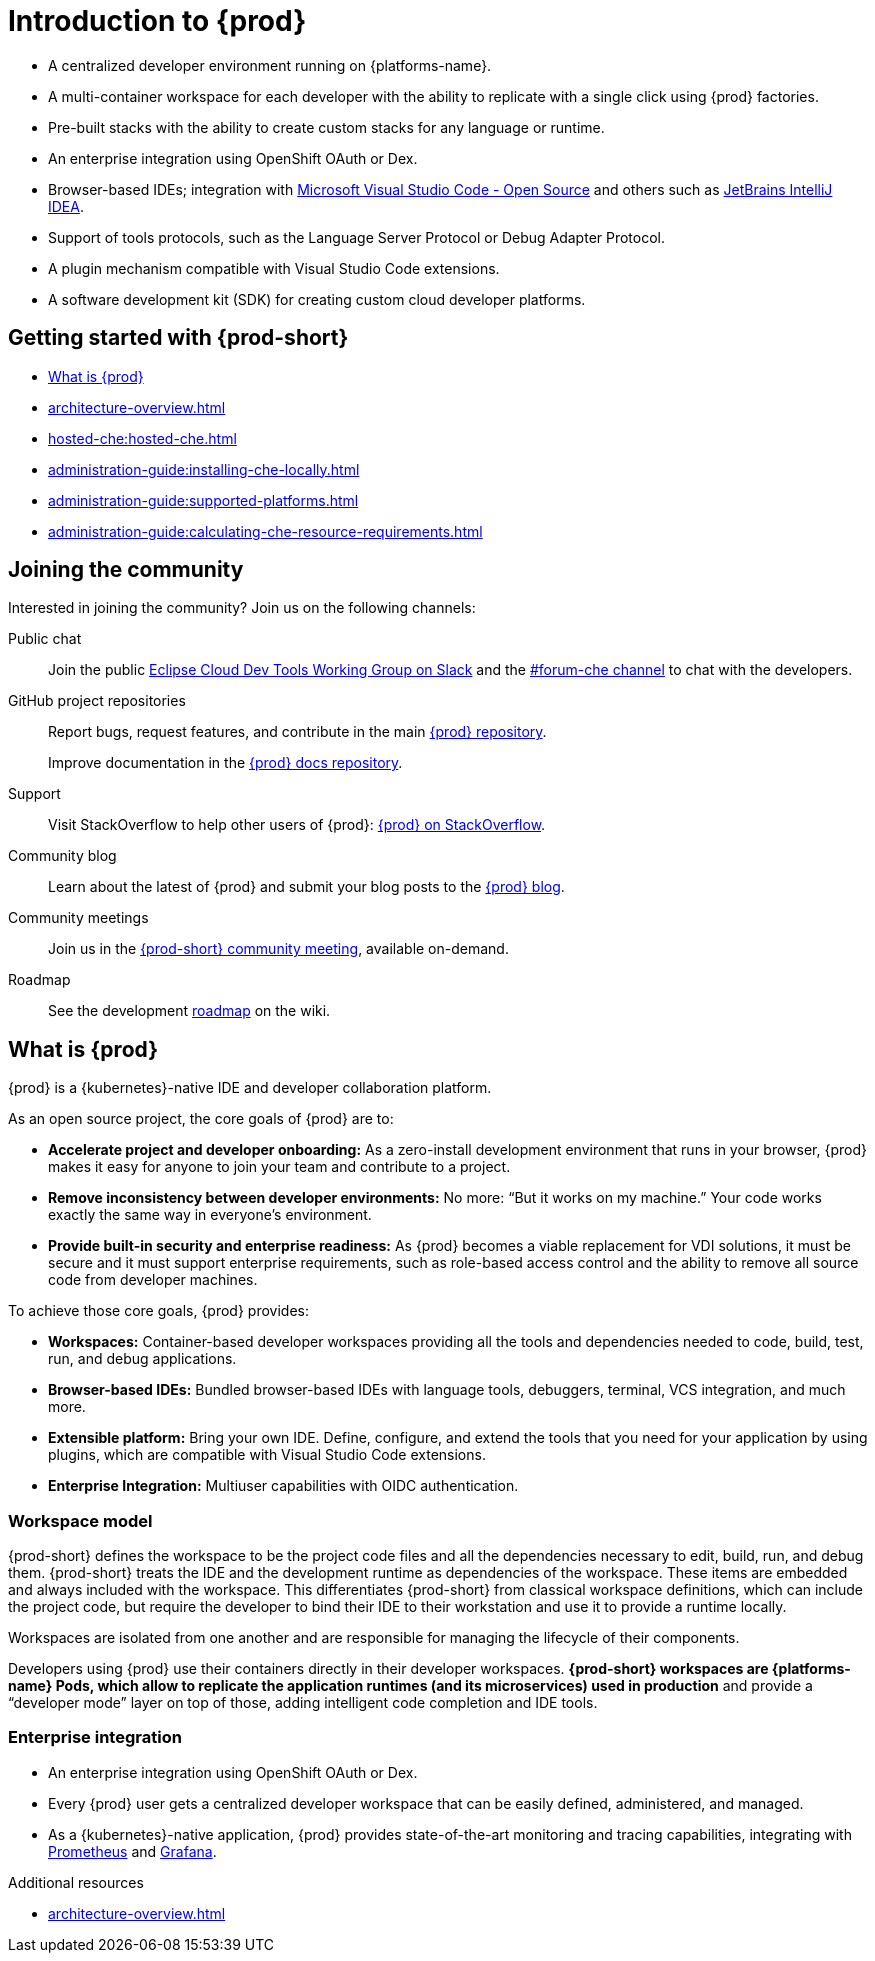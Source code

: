 :description: Introduction to {prod}
:navtitle: Introduction to {prod-short}
:keywords: overview, introduction-to-eclipse-che
:page-aliases: .:introduction-to-eclipse-che, .:known-issues

[id="introduction-to-{prod-id-short}"]
= Introduction to {prod}


* A centralized developer environment running on {platforms-name}.
* A multi-container workspace for each developer with the ability to replicate with a single click using {prod} factories.
* Pre-built stacks with the ability to create custom stacks for any language or runtime.
* An enterprise integration using OpenShift OAuth or Dex.
* Browser-based IDEs; integration with link:https://github.com/che-incubator/che-code[Microsoft Visual Studio Code - Open Source] and others such as link:https://github.com/che-incubator/jetbrains-editor-images[JetBrains IntelliJ IDEA].
* Support of tools protocols, such as the Language Server Protocol or Debug Adapter Protocol.
* A plugin mechanism compatible with Visual Studio Code extensions.
* A software development kit (SDK) for creating custom cloud developer platforms.


[id="getting-started-with-{prod-id-short}"]
== Getting started with {prod-short}

* xref:what-is-{prod-id-short}[]
* xref:architecture-overview.adoc[]
* xref:hosted-che:hosted-che.adoc[]
* xref:administration-guide:installing-che-locally.adoc[]
* xref:administration-guide:supported-platforms.adoc[]
* xref:administration-guide:calculating-che-resource-requirements.adoc[]


== Joining the community

Interested in joining the community? Join us on the following channels:

Public chat::

Join the public link:https://communityinviter.com/apps/ecd-tools/join-the-community[Eclipse Cloud Dev Tools Working Group on Slack]
and the link:https://ecd-tools.slack.com/archives/C05SD64M85R[#forum-che channel]
to chat with the developers.

GitHub project repositories::

Report bugs, request features, and contribute in the main link:https://github.com/eclipse/che[{prod} repository].
+
Improve documentation in the link:https://github.com/eclipse/che-docs[{prod} docs repository].

Support::

Visit StackOverflow to help other users of {prod}: link:https://stackoverflow.com/questions/tagged/eclipse-che[{prod} on StackOverflow].


Community blog::

Learn about the latest of {prod} and submit your blog posts to the link:https://che.eclipseprojects.io[{prod} blog].

Community meetings::

Join us in the link:https://github.com/eclipse/che/wiki/{prod-id}-community-meetings[{prod-short} community meeting], available on-demand.

Roadmap::

See the development link:https://github.com/eclipse/che/wiki/Roadmap[roadmap] on the wiki.

[id="what-is-{prod-id-short}"]
== What is {prod}

{prod} is a {kubernetes}-native IDE and developer collaboration platform.

As an open source project, the core goals of {prod} are to:

* *Accelerate project and developer onboarding:* As a zero-install development environment that runs in your browser, {prod} makes it easy for anyone to join your team and contribute to a project.
* **Remove inconsistency between developer environments:** No more: “But it works on my machine.” Your code works exactly the same way in everyone’s environment.
* *Provide built-in security and enterprise readiness:* As {prod} becomes a viable replacement for VDI solutions, it must be secure and it must support enterprise requirements, such as role-based access control and the ability to remove all source code from developer machines.

To achieve those core goals, {prod} provides:

* *Workspaces:* Container-based developer workspaces providing all the tools and dependencies needed to code, build, test, run, and debug applications.
* *Browser-based IDEs:* Bundled browser-based IDEs with language tools, debuggers, terminal, VCS integration, and much more.
* *Extensible platform:* Bring your own IDE. Define, configure, and extend the tools that you need for your application by using plugins, which are compatible with Visual Studio Code extensions.
* *Enterprise Integration:* Multiuser capabilities with OIDC authentication.

=== Workspace model

{prod-short} defines the workspace to be the project code files and all the dependencies necessary to edit, build, run, and debug them. {prod-short} treats the IDE and the development runtime as dependencies of the workspace. These items are embedded and always included with the workspace. This differentiates {prod-short} from classical workspace definitions, which can include the project code, but require the developer to bind their IDE to their workstation and use it to provide a runtime locally.

Workspaces are isolated from one another and are responsible for managing the lifecycle of their components.

Developers using {prod} use their containers directly in their developer workspaces. *{prod-short} workspaces are {platforms-name} Pods, which allow to replicate the application runtimes (and its microservices) used in production* and provide a “developer mode” layer on top of those, adding intelligent code completion and IDE tools.

=== Enterprise integration

* An enterprise integration using OpenShift OAuth or Dex.
* Every {prod} user gets a centralized developer workspace that can be easily defined, administered, and managed.

* As a {kubernetes}-native application, {prod} provides state-of-the-art monitoring and tracing capabilities, integrating with link:https://prometheus.io/[Prometheus] and link:https://grafana.com/[Grafana].

.Additional resources

* xref:architecture-overview.adoc[]
